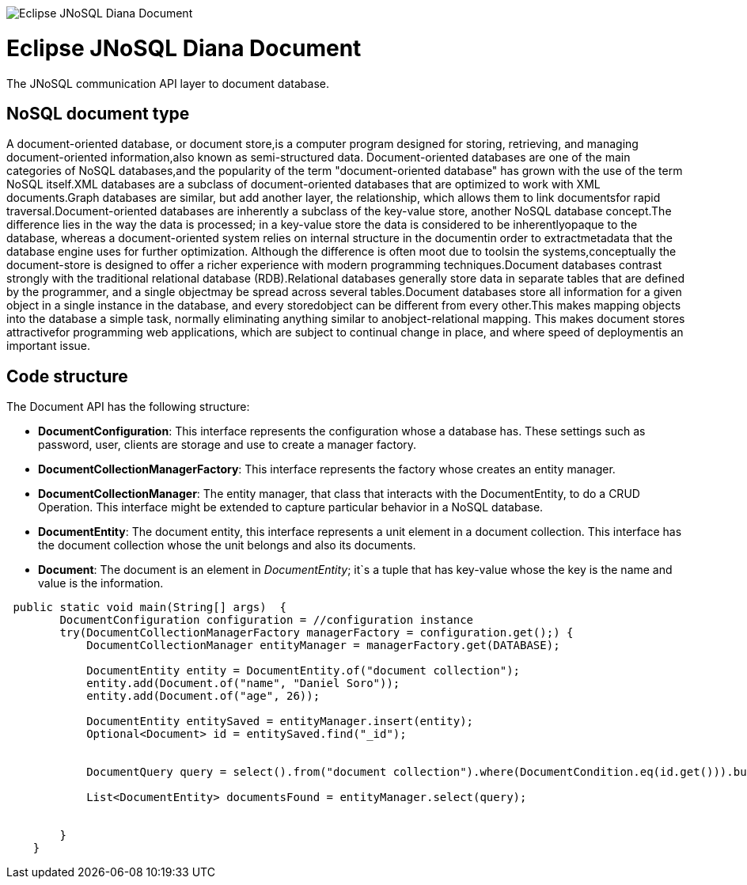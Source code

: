 image::https://github.com/JNOSQL/jnosql.github.io/blob/master/images/duke-diana.png[Eclipse JNoSQL Diana Document,align="center"]

= Eclipse JNoSQL Diana Document


The JNoSQL communication API layer to document database.

== NoSQL document type

A document-oriented database, or document store,is a computer program designed for storing, retrieving, and managing document-oriented information,also known as semi-structured data.
 Document-oriented databases are one of the main categories of NoSQL databases,and the popularity of the term "document-oriented database" has grown with the use of the term NoSQL itself.XML databases are a subclass of document-oriented databases that are optimized to work with XML documents.Graph databases are similar, but add another layer, the relationship, which allows them to link documentsfor rapid traversal.Document-oriented databases are inherently a subclass of the key-value store, another NoSQL database concept.The difference lies in the way the data is processed; in a key-value store the data is considered to be inherentlyopaque to the database, whereas a document-oriented system relies on internal structure in the documentin order to extractmetadata that the database engine uses for further optimization. Although the difference is often moot due to toolsin the systems,conceptually the document-store is designed to offer a richer experience with modern programming techniques.Document databases contrast strongly with the traditional relational database (RDB).Relational databases generally store data in separate tables that are defined by the programmer, and a single objectmay be spread across several tables.Document databases store all information for a given object in a single instance in the database, and every storedobject can be different from every other.This makes mapping objects into the database a simple task, normally eliminating anything similar to anobject-relational mapping. This makes document stores attractivefor programming web applications, which are subject to continual change in place, and where speed of deploymentis an important issue.
 
 
== Code structure
 
The Document API has the following structure:

* *DocumentConfiguration*: This interface represents the configuration whose a database has. These settings such as password, user, clients are storage and use to create a manager factory.
* *DocumentCollectionManagerFactory*: This interface represents the factory whose creates an entity manager.
* *DocumentCollectionManager*: The entity manager, that class that interacts with the DocumentEntity, to do a CRUD Operation. This interface might be extended to capture particular behavior in a NoSQL database.
* *DocumentEntity*: The document entity, this interface represents a unit element in a document collection. This interface has the document collection whose the unit belongs and also its documents.
* *Document*: The document is an element in _DocumentEntity_; it`s a tuple that has key-value whose the key is the name and value is the information.


[source,java]
----


 public static void main(String[] args)  {
        DocumentConfiguration configuration = //configuration instance
        try(DocumentCollectionManagerFactory managerFactory = configuration.get();) {
            DocumentCollectionManager entityManager = managerFactory.get(DATABASE);

            DocumentEntity entity = DocumentEntity.of("document collection");
            entity.add(Document.of("name", "Daniel Soro"));
            entity.add(Document.of("age", 26));

            DocumentEntity entitySaved = entityManager.insert(entity);
            Optional<Document> id = entitySaved.find("_id");


            DocumentQuery query = select().from("document collection").where(DocumentCondition.eq(id.get())).build();

            List<DocumentEntity> documentsFound = entityManager.select(query);


        }
    }
----